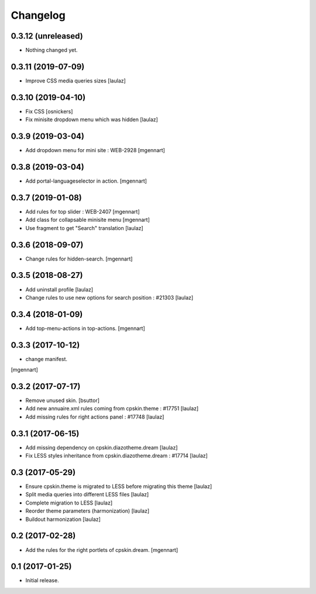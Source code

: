 Changelog
=========


0.3.12 (unreleased)
-------------------

- Nothing changed yet.


0.3.11 (2019-07-09)
-------------------

- Improve CSS media queries sizes
  [laulaz]


0.3.10 (2019-04-10)
-------------------

- Fix CSS
  [osnickers]

- Fix minisite dropdown menu which was hidden
  [laulaz]


0.3.9 (2019-03-04)
------------------

- Add dropdown menu for mini site : WEB-2928
  [mgennart]


0.3.8 (2019-03-04)
------------------

- Add portal-languageselector in action.
  [mgennart]


0.3.7 (2019-01-08)
------------------

- Add rules for top slider : WEB-2407
  [mgennart]

- Add class for collapsable minisite menu
  [mgennart]
  
- Use fragment to get "Search" translation
  [laulaz]


0.3.6 (2018-09-07)
------------------

- Change rules for hidden-search.
  [mgennart]

0.3.5 (2018-08-27)
------------------

- Add uninstall profile
  [laulaz]

- Change rules to use new options for search position : #21303
  [laulaz]

 
0.3.4 (2018-01-09)
------------------

- Add top-menu-actions in top-actions. 
  [mgennart]

0.3.3 (2017-10-12)
------------------

- change manifest.
[mgennart]


0.3.2 (2017-07-17)
------------------

- Remove unused skin.
  [bsuttor]

- Add new annuaire.xml rules coming from cpskin.theme : #17751
  [laulaz]

- Add missing rules for right actions panel : #17748
  [laulaz]


0.3.1 (2017-06-15)
------------------

- Add missing dependency on cpskin.diazotheme.dream
  [laulaz]

- Fix LESS styles inheritance from cpskin.diazotheme.dream : #17714
  [laulaz]


0.3 (2017-05-29)
----------------

- Ensure cpskin.theme is migrated to LESS before migrating this theme
  [laulaz]

- Split media queries into different LESS files
  [laulaz]

- Complete migration to LESS
  [laulaz]

- Reorder theme parameters (harmonization)
  [laulaz]

- Buildout harmonization
  [laulaz]


0.2 (2017-02-28)
----------------

- Add the rules for the right portlets of cpskin.dream.
  [mgennart]


0.1 (2017-01-25)
----------------

- Initial release.
